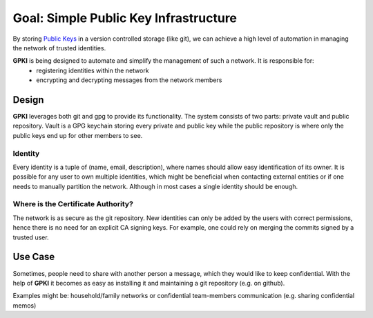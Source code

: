 .. _overall_description:

Goal: Simple Public Key Infrastructure
======================================

By storing `Public Keys`_  in a version controlled storage (like
git), we can achieve a high level of automation in managing the network of trusted identities.

.. _Public Keys: https://en.wikipedia.org/wiki/Public-key_cryptography

**GPKI** is being designed to automate and simplify the management of such a network. It is responsible for:
    * registering identities within the network
    * encrypting and decrypting messages from the network members

Design
------

**GPKI** leverages both git and gpg to provide its functionality. The system consists of two parts: private vault and
public repository. Vault is a GPG keychain storing every private and public key while the public repository is where
only the public keys end up for other members to see.

Identity
~~~~~~~~

Every identity is a tuple of (name, email, description), where names should allow easy identification of its owner. It
is possible for any user to own multiple identities, which might be beneficial when contacting external entities or if
one needs to manually partition the network. Although in most cases a single identity should be enough.

Where is the Certificate Authority?
~~~~~~~~~~~~~~~~~~~~~~~~~~~~~~~~~~~

The network is as secure as the git repository. New identities can only be added by the users with correct permissions,
hence there is no need for an explicit CA signing keys. For example, one could rely on merging the commits signed by a
trusted user.

Use Case
--------

Sometimes, people need to share with another person a message, which they would like to keep confidential. With the help
of **GPKI** it becomes as easy as installing it and maintaining a git repository (e.g. on github).

Examples might be: household/family networks or confidential team-members communication (e.g. sharing confidential
memos)